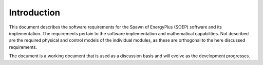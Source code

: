 Introduction
------------

This document describes the software requirements for the Spawn of EnergyPlus (SOEP) software
and its implementation.
The requirements pertain to the software implementation and mathematical capabilities.
Not described are the required physical and control models of the individual modules, as these are orthogonal to the here discussed requirements.

The document is a working document that is used as a discussion basis
and will evolve as the development progresses.
